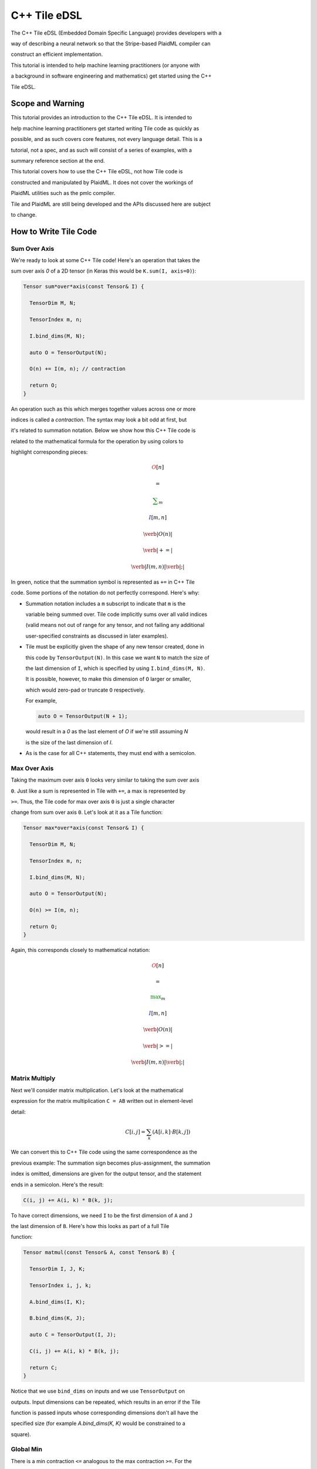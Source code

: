 C++ Tile eDSL
#############

The C++ Tile eDSL (Embedded Domain Specific Language) provides developers with a

way of describing a neural network so that the Stripe-based PlaidML compiler can

construct an efficient implementation.

This tutorial is intended to help machine learning practitioners (or anyone with

a background in software engineering and mathematics) get started using the C++

Tile eDSL.

Scope and Warning
*******************

This tutorial provides an introduction to the C++ Tile eDSL. It is intended to

help machine learning practitioners get started writing Tile code as quickly as

possible, and as such covers core features, not every language detail. This is a

tutorial, not a spec, and as such will consist of a series of examples, with a

summary reference section at the end.

This tutorial covers how to use the C++ Tile eDSL, not how Tile code is

constructed and manipulated by PlaidML. It does not cover the workings of

PlaidML utilities such as the pmlc compiler.

Tile and PlaidML are still being developed and the APIs discussed here are subject

to change.

How to Write Tile Code
************************

Sum Over Axis
================

We're ready to look at some C++ Tile code! Here's an operation that takes the

sum over axis `0` of a 2D tensor (in Keras this would be ``K.sum(I, axis=0)``):

.. code-block:: c++

  Tensor sum*over*axis(const Tensor& I) {

    TensorDim M, N;

    TensorIndex m, n;

    I.bind_dims(M, N);

    auto O = TensorOutput(N);

    O(n) += I(m, n); // contraction

    return O;
  }



An operation such as this which merges together values across one or more

indices is called a *contraction*. The syntax may look a bit odd at first, but

it's related to summation notation. Below we show how this C++ Tile code is

related to the mathematical formula for the operation by using colors to

highlight corresponding pieces:

.. math::

  \color{red}O[n]

  \color{default}=

  \color{green}\sum_{m}

  \color{blue}I[m, n]


.. math::

  \color{red}\verb|O(n)|

  \color{green}\verb| += |

  \color{blue}\verb|I(m, n)|\color{default}\verb|;|


In green, notice that the summation symbol is represented as ``+=`` in C++ Tile

code. Some portions of the notation do not perfectly correspond. Here's why:

- Summation notation includes a ``m`` subscript to indicate that ``m`` is the

  variable being summed over. Tile code implicitly sums over all valid indices

  (valid means not out of range for any tensor, and not failing any additional

  user-specified constraints as discussed in later examples).


- Tile must be explicitly given the shape of any new tensor created, done in

  this code by ``TensorOutput(N)``. In this case we want ``N`` to match the size of

  the last dimension of ``I``, which is specified by using ``I.bind_dims(M, N)``.

  It is possible, however, to make this dimension of ``O`` larger or smaller,

  which would zero-pad or truncate ``O`` respectively.

  For example,

  .. code-block:: c++

      auto O = TensorOutput(N + 1);
      
  would result in a `0` as the last element of `O` if we're still assuming `N`

  is the size of the last dimension of `I`.


- As is the case for all C++ statements, they must end with a semicolon.

Max Over Axis
================

Taking the maximum over axis ``0`` looks very similar to taking the sum over axis

``0``. Just like a sum is represented in Tile with ``+=``, a max is represented by

``>=``. Thus, the Tile code for max over axis ``0`` is just a single character

change from sum over axis ``0``. Let's look at it as a Tile function:

.. code-block:: c++

    Tensor max*over*axis(const Tensor& I) {

      TensorDim M, N;

      TensorIndex m, n;

      I.bind_dims(M, N);

      auto O = TensorOutput(N);

      O(n) >= I(m, n);

      return O;
    }

Again, this corresponds closely to mathematical notation:

.. math::

  \color{red}O[n]

  \color{default}=

  \color{green}\max_m

  \color{blue}I[m, n]


.. math::

  \color{red}\verb|O(n)|

  \color{green}\verb| >= |

  \color{blue}\verb|I(m, n)|\color{default}\verb|;|


Matrix Multiply
==================

Next we'll consider matrix multiplication. Let's look at the mathematical

expression for the matrix multiplication ``C = AB`` written out in element-level

detail:

.. math::

  C[i, j] = \sum_{k} (A[i, k] \cdot B[k, j])


We can convert this to C++ Tile code using the same correspondence as the

previous example: The summation sign becomes plus-assignment, the summation

index is omitted, dimensions are given for the output tensor, and the statement

ends in a semicolon. Here's the result:

.. code-block:: c++

  C(i, j) += A(i, k) * B(k, j);

To have correct dimensions, we need ``I`` to be the first dimension of ``A`` and ``J``

the last dimension of ``B``. Here's how this looks as part of a full Tile

function:

.. code-block:: c++

  Tensor matmul(const Tensor& A, const Tensor& B) {

    TensorDim I, J, K;

    TensorIndex i, j, k;

    A.bind_dims(I, K);

    B.bind_dims(K, J);

    auto C = TensorOutput(I, J);

    C(i, j) += A(i, k) * B(k, j);

    return C;
  }

Notice that we use ``bind_dims`` on inputs and we use ``TensorOutput`` on

outputs. Input dimensions can be repeated, which results in an error if the Tile

function is passed inputs whose corresponding dimensions don't all have the

specified size (for example `A.bind_dims(K, K)` would be constrained to a

square).

Global Min
=============

There is a min contraction ``<=`` analogous to the max contraction ``>=``. For the

purposes of this example, however, let's use the formula ``min(X) = -max(-X)``, to

compute the min. We do this by combining a max computation with *elementwise*

operations that perform the same operation (in this case negation) on every

element of a tensor. Elementwise operations generally cannot be performed on the

same line as contractions, so we write the global min function (for a 3D tensor)

as follows:

.. code-block:: c++

  Tensor global_min(const Tensor& I) {

    TensorIndex i, j, k;

    auto Neg = -I;

    auto O_Neg = TensorOutput();

    O_Neg() >= Neg(i, j, k);

    auto O = -O_Neg;

    return O;
  }

There are several novel pieces in this example. First, note that the elementwise

operations do not include dimensions. Dimensions are inferred from the inputs in

elementwise operations, and so are never specified in elementwise ops. `Neg` has

the same shape as ``I``, and ``O`` has the same shape as ``O_Neg``. When an

elementwise binary operation is performed, the output shape is determined using

`broadcasting semantics <https://docs.scipy.org/doc/numpy/user/basics.broadcasting.html>`_.

Which brings us to the next novelty: we have our first example of a 0D tensor,

``O_Neg``. Tensors in Tile are allowed to have zero dimensions. In such a case the

tensor represents a scalar, i.e., a single value. In places where dimensions are

specified, you can indicate a 0-dimensional tensor by using ``()`` for the

dimensions, as in this example.

Notice that we are taking the max over all axes in a single operation.

Contractions implicitly aggregate over *all* indices that write to the same

output location (in this case we aggregate over all values of ``i``, ``j``, and

``k``).

Average
==========

To compute the mean of a tensor, we need to sum the elements and divide by the

total number of elements summed. We can do this by taking advantage of the fact

that we can divide by a constant (including an input ``TensorDim``) as an

elementwise operation. Thus, to take the mean over axis ``0`` of a 2D tensor, we

write:

.. code-block:: c++

  Tensor avg(const Tensor& I) {

    TensorDim X, Y;

    TensorIndex x, y;

    I.bind_dims(X, Y);

    auto Sum = TensorOutput();

    Sum(y) += I(x, y);

    return Sum / X;
  }

We can perform multiple elementwise operations on the same line, including

operations on constants and input dimensions. So, while it would be possible to

take a global mean of a 2D tensor in stages as so:

.. code-block:: c++

  Tensor avg(const Tensor& I) {

    TensorDim X, Y;

    TensorIndex x, y;

    I.bind_dims(X, Y);

    auto Sum = TensorOutput();

    Sum() += I(x, y);

    PartialMean = Sum / X;

    return PartialMean / Y;
  }

it is more straightforward to merge the elementwise operations:

.. code-block:: c++

  Tensor avg(const Tensor& I) {

    TensorDim X, Y;

    TensorIndex x, y;

    I.bind_dims(X, Y);

    auto Sum = TensorOutput();

    Sum() += I(x, y);

    return Sum / (X * Y);
  }

Max Pool 1D
==============

Next let's implement a size 2 stride 2 maxpool in Tile. This is the operation

that splits a tensor into groups of 2 and takes the larger element from each

group, yielding a tensor of half the original size. This is straightforward to

implement in straight C++:

.. code-block:: c++

  float I[N], O[N / 2];

  for (int i = 0; i < N/2; ++i) {

    float curr*max = FLT*MIN;

    for (int j = 0; j < 2; ++j) {

    if (I[2 \* i + j] > curr\_max) {

      curr\_max = I[2 \* i + j];

    }

    }

    O[i] = curr_max;
  }

``for`` loops over tensor indices get translated into contractions when written in

Tile. The most direct (and, sadly, wrong) implementation in Tile is:

.. code-block:: c++

  Tensor wrong*max*pool_1d(const Tensor& I) {

    TensorDim N;

    TensorIndex i, j;

    I.bind_dims(N);

    auto O = TensorOutput(N / 2);

    O(i) >= I(2 * i + j);

    return O;
  }

If you were to run this code, every entry of ``O`` would equal the global max of

``I``. We correctly determined that this was a maximization operation, and the

indices for ``O`` and ``I`` match those used in the straight C++ code, so what went wrong?

The problem with this Tile code is that there are too many "valid" indices. For

example, the case ``i = 1`` , ``j = 3`` means that ``O[1]`` checks ``I[5]`` as one of the

potential maximum values, even though ``O[1]`` is intended to be ``max(I[2], I[3])``.

When we wrote the code with for loops, the inner loop restricted ``j`` to ``0`` or

``1``; in the Tile code, the compiler figured out the allowed values of ``j`` by

looking at the shapes of the tensors, and the only restriction that imposes on

``j`` is that ``j`` must be an integer satisfying ``0 <= 2 * i + j < N``.

When can use ``add_constraint`` in Tile to handle such situations:

.. code-block:: c++

  Tensor max*pool*1d(const Tensor& I) {

    TensorDim N;

    TensorIndex i, j;

    I.bind_dims(N);

    auto O = TensorOutput(N / 2);

    O(i) >= I(2 * i + j);

    O.add_constraint(j < 2);

    return O;
  }

Something important to note here is that while we wrote ``j < 2``, this constraint

actually means ``0<= j < 2``. Constraints are always bounded below by ``0``.

(Without a constraint, however, index variables may still be negative: the

original code included e.g. ``i = 1``, ``j = -1`` as valid index pair.)

We determined the Tile code for this example by starting from imperative code,

but this Tile code is still very similar to mathematical notation, and we could

have started there instead:

.. math::

  \color{red}O[i]

  \color{default}=

  \color{green}\max_{\color{magenta}0 \leq j < 2}

  \color{blue}I[2i + j]


.. math::

  \begin{aligned}

  &

  \color{red}\verb|O(i)|

  \color{green}\verb| >= |

  \color{blue}\verb|I(2 * i + j)|\color{default}\verb|;|

  \cr

  &

  \color{default}\verb|O.add_constraint(|

  \color{magenta}\verb|j < 2|\color{default}\verb|);|

  \end{aligned}


This Tile code handles odd values of ``N`` by rounding down the output tensor

size. You may instead want to round up the output tensor size and use a smaller

pool at the edge. This can be accomplished by simply adjusting the size of ``O``:

.. code-block:: c++

  Tensor max*pool*1d(const Tensor& I) {

    TensorDim N;

    TensorIndex i, j;

    I.bind_dims(N);

    auto O = TensorOutput((N + 1) / 2);

    O(i) >= I(2 * i + j);

    O.add_constraint(j < 2);

    return O;
  }

No special handling is needed for the case ``i = (N - 1) / 2``, ``j = 1``; this is

out of range for ``I`` and so is ignored by Tile, which is exactly the intended

behavior.

Valid Indices
=============

When discussing contractions, we've mentioned that they accumulate over "all

valid indices". Hopefully the significance of this has been clear for the

specific examples we've looked at, but to write complex or novel code it helps

to have a precise understanding of what is meant by "valid indices".

First, index validity is determined for a full set of index variables: ``j = 1``

is not valid or invalid as a standalone index value, but may be part of a valid

or invalid set of index variables. For example, in the code:

.. code-block:: c++

  I.bind_dims(N);

  auto O = TensorOutput((N + 1) / 2);

  O(i) >= I(2 * i + j);

  O.add_constraint(j < 2);


with ``N = 5``, the indices ``i = 1``, ``j = 1`` are valid indices.

However, ``i = 2, j = 1`` are not valid indices for this operation, nor are ``i = -1000, j = 1``.

A set of indices are *valid* if and only if:

1. All the index variables are integers.

1. All the index expressions for every tensor are in range. Specifically, if the

   index variable values are plugged into every index expression, all the

   resulting indices are non-negative integers less than the appropriate

   dimension.
1. All the constraints are satisfied.

   Constraints always take the form ``[index expression] < [constant expression]``

   (where ``[index expression]`` is a linear polynomial in the index

   variables and ``[constant expression]`` is a linear polynomial in the input

   dimensions), and they always implicitly include ``0 <= [index expression]``.

   Therefore we could also state this requirement as "every constraint's index

   expression is non-negative and less than its specified upper bound".

Skipping
========

The rule that all index variables must be integers allows us to "skip" certain

otherwise valid entries. For example, consider the Tile function:

.. code-block:: c++

  Tensor skip(const Tensor& I) {

    TensorDim M, N;

    TensorIndex i, j;

    I.bind_dims(M, N);

    auto O = TensorOutput(N);

    O(2 * i) += I(2 * i, j);

    return O;
  }

This operation only writes to even entries of ``O``; while ``i = 1/2, j = 1`` does

yield valid index expressions (``O[1]`` and ``I[1, 1]``), using a fractional index

variable ``i`` makes these indices invalid. Note that some elements of ``O`` are

never written to. Any unwritten elements in the output of a contraction are

initialized to ``0``.

Cumulative Sum
==============

Suppose we want to take the cumulative sum of a 1D tensor. That is, we want

``O[i]`` to be the sum of all input entries ``I[k]`` where ``k <= i``. In summation

notation, this is:

.. math::

  O[i] = \sum_{k \leq i} I[k]

However, we can't use ``k <= i`` as a constraint in Tile; all the index variables

must be gathered into a single index expression on one side of the inequality.

Thus, we rewrite this as ``0 <= i - k``. Since the ``0`` bound is implicitly included

in all constraints, we just need to choose an upper bound large enough to never

be hit. From the dimensions of the tensors, we already know ``i < N`` and ``0 <= k``,

and so ``N`` is an appropriate upper bound. The resulting Tile code is:

.. code-block:: c++

  Tensor csum(const Tensor& I) {

    TensorDim N;

    TensorIndex i, k;

    I.bind_dims(N);

    auto O = TensorOutput(N);

    O(i) += I(k);

    O.add_constraint(i - k < N);

    return O;
  }

Convolution
===========

Let's implement a 1D convolution with output size equal to input size. This is

implementing the Keras backend operation:

.. code-block:: python

  K.conv1d(x, kernel, padding='valid')

Let's start with the mathematical formula for this operation:

.. math::

  O[n, x, c*o] = \sum*k \sum*{c*i}(I[n, x + k, c*i] \cdot K[k, c*i, c_o])


This is rather complicated, so let's walk through why this is the same

convolution formula we're used to in machine learning.

A convolution produces output for a specific batch element at a specific

location in a specific channel by taking a weighted sum of the input for that

same batch element at that same location *and a surrounding region* over all

input channels. The weights are given by ``K``, which depends on the output

channel, the input channel, and the displacement within the input region

relative to the reference location.

This generally matches the given formula: The output ``O`` is given as a sum of

elements from the input ``I``, weighted by ``K``. Looking at the meaning of the

index variables, we see that it matches exactly:

- `n` represents which element of the batch we're on.
- `ci` represents which input channel we're on.
- `co` represents which output channel we're on.
- `x` represents our spatial location, giving the location being written to in
  `O` and the smallest element read from in `I`.
- Finally, `k` represents the kernel offset, that is, how far (in the spatial
  dimension) the input element we're reading is from the lower bound of the

  kernel.

This formula directly translates to Tile, although note that ``padding='valid'``

means that the spatial dimension of the output will be reduced by one less than

the kernel size relative to the spatial dimension of the input:

.. math::

  \color{red}O[n, x, c_o]

  \color{default}=

  \color{green}\sum*k \sum*{c_i}

  \color{blue}I[n, x + k, c_i]

  \color{orange}\cdot

  \color{lightblue}K[k, c*i, c*o]


.. math::

  \color{red}\verb|O(n, x, co)|

  \color{green}\verb| += |

  \color{blue}\verb|I(n, x + k, ci)|

  \color{orange}\verb| * |

  \color{lightblue}\verb|K(k, ci, co)|\color{default}\verb|;|


.. code-block:: c++

  Tensor conv_1d(const Tensor& I, const Tensor& K) {

    TensorDim N, X, KX, CI, CO;

    TensorIndex n, x, k, ci, co;

    I.bind_dims(N, X, CI);

    K.bind_dims(KX, CI, CO);

    auto O = TensorOutput(N, X - KX + 1, CO);

    O(n, x, co) += I(n, x + k, ci) * K(k, ci, co);

    return O;
  }

Dilated 2D Convolution
======================

We can tweak this general formula for a convolution to add various features,

such as different strides, changing the padding, performing the convolution

depthwise, etc. For this example, we will implement a dilated 2D convolution

with dilation rate (2, 3). Specfically, we'll implement the Keras backend

function:

.. code-block:: python

  K.conv2d(x, kernel, padding='valid', dilation_rate=(2, 3))


The formula for this is very similar to the previous convolution; we just have

an additional spatial dimension for each tensor, and the kernel offset index

variables are multiplied by dilation scaling factors when used to determine

indices for ``I``:

.. math::

  O[n, x, y, c*o] = \sum*{k*x} \sum*{k*y} \sum*{c_i}

  I[n, x + 2k*x, y + 3k*y, c_i] *

  K[k*x, k*y, c*i, c*o]


The effective size for a dilated kernel with kernel size ``K`` and dilation rate

``d`` is ``d * (K - 1) + 1``, and so to achieve `'valid'` padding for this

convolution, the x dimension must be reduced by ``2 * (KX - 1)`` and the y

dimension must be reduced by ``3 * (KY - 1)``, where ``KX`` and ``KY`` are the x and y

dimensions of the kernel respectively. The rest of the Tile code corresponds

directly to the formula, and so we get:

.. code-block:: c++

  Tensor conv_2d(const Tensor& I, const Tensor& K) {

    TensorDim N, X, Y, KX, KY, CI, CO;

    TensorIndex n, x, y, kx, ky, ci, co;

    I.bind_dims(N, X, Y, CI);

    K.bind_dims(KX, KY, CI, CO);

    auto O = TensorOutput(N, X - 2 * (KX - 1), Y - 3 * (KY - 1), CO);

    O(n, x, y, co) += I(n, x + 2 * kx, y + 3 * ky, ci) * K(kx, ky, ci, co);

    return O;
  }

Complex Convolution
===================

This final example demonstrates a strided dilated padded grouped convolution.

.. math::

  \begin{aligned}

  O&[n, x*0, x*1, g, c_{o, g}] \cr

  &=\sum*{k*0, k*1, c*{i, g}}
  (

    I[n, s*0 x*0 + d*0 k*0 - P*0, s*1 x*1 + d*1 k*1 - P*1, c_{i, g}] *

    K[k*0, k*1, g, c*{i, g}, c*{o, g}]
  )

  \end{aligned}


where *`s`* gives the stride coefficients, *`d`* gives the dilation

coefficients, and *`P`* gives the padding offsets.

.. code-block:: c++

  Tensor complex*conv*2d(

    const Tensor& I,

    const Tensor& K,

    const std::vector<size\_t>& s,  // stride coeffs

    const std::vector<size\_t>& d   // dilation coeffs

  ) {

    // "same-lower" autopadding will be applied

    TensorDim N, G, GCI, GCO;

    std::vector<TensorDim> X(2);

    std::vector<TensorDim> K(2);

    TensorIndex n, g, gci, gco;

    std::vector<TensorIndex> x(2);

    std::vector<TensorIndex> k(2);

    I.bind_dims(N, X[0], X[1], G, GCI);

    K.bind_dims(K[0], K[1], G, GCI, GCO);

    // Compute output spatial dimensions

    std::vector<TensorDim> Y(2);

    for (size_t i = 0; i < Y.size(); ++i) {

    Y[i] = (X[i] + s[i] \- 1) / s[i];

    }

    // Compute the effective kernel size after dilation

    std::vector<TensorDim> EK(2);

    for (size_t i = 0; i < EK.size(); ++i) {

    EK[i] = d[i] \* (K[i] \- 1) + 1;

    }

    // Compute the padding offset

    std::vector<TensorDim> P(2);

    for (size_t i = 0; i < P.size(); ++i) {

    P[i] = ((Y[i] \- 1) \* s[i] + EK[i] \- X[i]) / 2;

    }

    // Specify the output size

    auto O = TensorOutput(N, Y0, Y1, G, GCO);

    // Compute the convolution

    O(n, x[0], x[1], g, gco) +=

      I(n, s[0]\*x[0] + d[0]\*k[0] \- P[0], s[1]\*x[1] + d[1]\*k[1] \- P[1], g, gci) \*

      K(k0, k1, g, gci, gco);

    return O;
  }

Reference
*********

Contractions
============

There are five *aggregation* operations:

- `operator +=` or `sum`: When multiple values are computed for the same
  output location, they are added together.
- `operator *=` or `product`: when multiple values are computed for the same
  output location, they are multiplied together.
- `operator >=` or `max`: when multiple values are computed for the same
  output location, the largest one is used.
- `operator <=` or `min`: when multiple values are computed for the same
  output location, the smallest one is used.
- `operator =` or `assign`: when multiple values are computed for the same
  output location, an error is raised. Note that the compiler errs on the side

  of caution and may raise an error even when no output location is assigned to

  multiple times. If the programmer manually confirms that there is at most one

  value computed for each output location, then any of the other aggregation

  operations will have equivalent behavior and can be used to bypass this error

  checking.

There are limited operations available inside a contraction. Principally,

contractions allow the use of complex index expressions to determine which

elements are read from a tensor. If there is only one tensor used in the

contraction, such index manipulations are the only legal options. If there are

two tensors used inside the contraction, you also choose a *combination*

operation to determine how their values are combined. The only combination

operations that are currently well-supported are multiplication (`*`) and

addition (`+`).

Contractions aggregate over all sets of *valid indices*. A set of indices is

valid for a contraction if and only if:

- All index variables are integers
- All index expressions used in tensors are within bounds
- All user-specified constraints are satisfied

Elementwise Operations
======================

Elementwise operations never specify indices or dimensions. The shape of the

output tensor is inferred from the shape of the input tensor(s). In most binary

operations, if the input tensors have different shapes, the output shape is

determined by broadcasting together the input shapes. If this is impossible or

ambiguous, it is an error.

Common operations (not comprehensive; example tensor variable names provided to

illustrate syntax):

- Addition: `O = A + B;`
- Subtraction: `O = A - B;`
- Multiplication: `O = A * B;`
- Division: `O = A / B;`
- Equality: `O = A == B;`
- Inequality: `O = A != B;`
- Less: `O = A < B;`
- Square Root: `O = sqrt(A);`
- Exponential: `O = exp(A);`
- Power: `O = pow(A, B);`
- Sine: `O = sin(A);`
- Hyperbolic Tangent: `O = tanh(A);`
- Natural Log: `O = log(A);`
- Sigmoid: `O = sigmoid(A);`
- Conditional: `O = select(C, T, F);` (`C` may be a single value or a higher
  dimensional tensor to be evaluated elementwise. `T` and `F` must have the same

  shape, and unless `C` is known to be a constant at compile time, both will be

  evaluated.)

Types
=====

- `Tensor`: Multidimensional arrays of a fixed shape. The scope of a tensor is
  the entire function. By convention, tensors begin with a capital letter.
- `TensorDim`: Positive integers initially passed to a function as sizes of
  input tensors. The scope of a dimension is the entire function. By convention,

  dimensions begin with a capital letter.
- `TensorIndex`: Symbolic integers used in contractions to directly index a
  tensor or as part of a formula to compute a tensor index. The scope of an

  index is a single operation. By convention, indices begin with a lower case

  letter.


